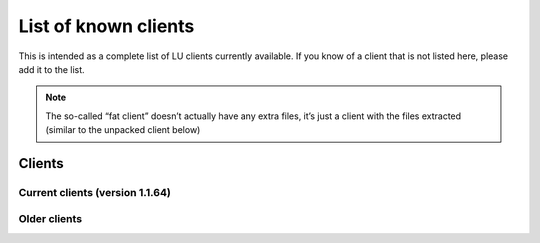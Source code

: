 List of known clients
=====================

This is intended as a complete list of LU clients currently available. If you know of a client that is not listed here, please add it to the list.

.. note :: The so-called “fat client” doesn’t actually have any extra files, it’s just a client with the files extracted (similar to the unpacked client below)

Clients
-------

Current clients (version 1.1.64)
^^^^^^^^^^^^^^^^^^^^^^^^^^^^^^^^

.. glossary ::

	humanoid/lcdr’s packed client
		https://mega.nz/#!zpQyzAyA!az8Omzz-mH-03nOT1-H5jpjm75x2ZyDAv9BikCUHxG8

	humanoid/lcdr’s unpacked client
		https://mega.nz/#!zhRzBa4C!B5eY94-6vYmjJYqXkDXDM5hiqkPhZ7yb9ShCHG3Lgo8

	Wesley’s ComboClient
		(no longer supported)

	Wesley’s WomboClient2
		| https://1drv.ms/u/s!AhlYsS1luBF0hy_9fYdRizybCwWv (hosted on OneDrive)
		| `https://1drv.ms/u/s!AhlYsS1luBF0iFdrvND2uidvtuA- <https://1drv.ms/u/s!AhlYsS1luBF0iFdrvND2uidvtuA->`_ (torrent)

	BlasterBuilder’s BlastClient
		https://mega.nz/#!l8s1XDJY!qz_7maIexxeuXMvdmCU2EpyZfguE5DX1LGEMegmHoV0

	Jamesster’s Complete Client
		http://dl.coolgametube.net/LU%20Complete%20Client.rar (hosted by Simon)

	Nexus2 (not recommended, very broken and incomplete)
		http://luniserver.com/client/nexus2-zip.torrent (torrent)

Older clients
^^^^^^^^^^^^^

.. glossary ::

	PacMania67’s version 1.0.8 client
		http://luniserver.com/client/1080.zip

	alpha version 0.179.12.0 client
		http://dl.coolgametube.net/LU_Alpha_0_179_12_0.zip (FullDL)
